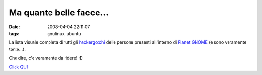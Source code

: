 Ma quante belle facce...
========================

:date: 2008-04-04 22:11:07 
:tags: gnulinux, ubuntu

La lista visuale completa di tutti gli `hackergotchi`_ delle
persone presenti all'interno di `Planet GNOME`_ (e sono veramente tante...).

Che dire, c'è veramente da ridere! :D

`Click QUI <http://planet.gnome.org/heads/>`_

.. _hackergotchi: http://en.wikipedia.org/wiki/Hackergotchi
.. _Planet GNOME: http://planet.gnome.org
